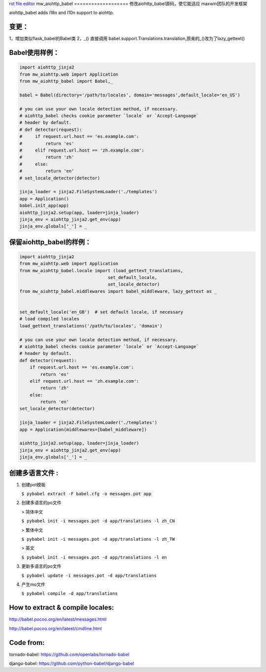 `rst file editor <http://rst.ninjs.org>`_
mw_aiohttp_babel
===================
修改aiohttp_babel源码，使它能适应 maxwin团队的开发框架

aiohttp_babel adds i18n and l10n support to aiohttp.

变更：
--------
1，增加类似flask_babel的Babel类
2，_() 直接调用 babel.support.Translations.translation,原来的_()改为了lazy_gettext()

Babel使用样例：
------------------

.. code-block:: python

    import aiohttp_jinja2
    from mw_aiohttp.web import Application
    from mw_aiohttp_babel import Babel,_

    babel = Babel(directory='/path/to/locales', domain='messages',default_locale='en_US')

    # you can use your own locale detection method, if necessary.
    # aiohttp_babel checks cookie parameter `locale` or `Accept-Language`
    # header by default.
    # def detector(request):
    #     if request.url.host == 'es.example.com':
    #         return 'es'
    #     elif request.url.host == 'zh.example.com':
    #         return 'zh'
    #     else:
    #         return 'en'
    # set_locale_detector(detector)

    jinja_loader = jinja2.FileSystemLoader('./templates')
    app = Application()
    babel.init_app(app)
    aiohttp_jinja2.setup(app, loader=jinja_loader)
    jinja_env = aiohttp_jinja2.get_env(app)
    jinja_env.globals['_'] = _

保留aiohttp_babel的样例：
----------------------------

.. code-block:: python

    import aiohttp_jinja2
    from mw_aiohttp.web import Application
    from mw_aiohttp_babel.locale import (load_gettext_translations,
                                      set_default_locale,
                                      set_locale_detector)
    from mw_aiohttp_babel.middlewares import babel_middleware, lazy_gettext as _


    set_default_locale('en_GB')  # set default locale, if necessary
    # load compiled locales
    load_gettext_translations('/path/to/locales', 'domain')

    # you can use your own locale detection method, if necessary.
    # aiohttp_babel checks cookie parameter `locale` or `Accept-Language`
    # header by default.
    def detector(request):
        if request.url.host == 'es.example.com':
            return 'es'
        elif request.url.host == 'zh.example.com':
            return 'zh'
        else:
            return 'en'
    set_locale_detector(detector)

    jinja_loader = jinja2.FileSystemLoader('./templates')
    app = Application(middlewares=[babel_middleware])

    aiohttp_jinja2.setup(app, loader=jinja_loader)
    jinja_env = aiohttp_jinja2.get_env(app)
    jinja_env.globals['_'] = _



创建多语言文件 :
--------------------

1. 创建pot模板

   ``$ pybabel extract -F babel.cfg -o messages.pot app``

2. 创建多语言的po文件

   > 简体中文

   ``$ pybabel init -i messages.pot -d app/translations -l zh_CN``

   > 繁体中文

   ``$ pybabel init -i messages.pot -d app/translations -l zh_TW``

   > 英文

   ``$ pybabel init -i messages.pot -d app/translations -l en``

3. 更新多语言的po文件

   ``$ pybabel update -i messages.pot -d app/translations``

4. 产生mo文件

   ``$ pybabel compile -d app/translations``

How to extract & compile locales:
----------------------------------

http://babel.pocoo.org/en/latest/messages.html

http://babel.pocoo.org/en/latest/cmdline.html


Code from:
-----------

tornado-babel: https://github.com/openlabs/tornado-babel

django-babel: https://github.com/python-babel/django-babel


